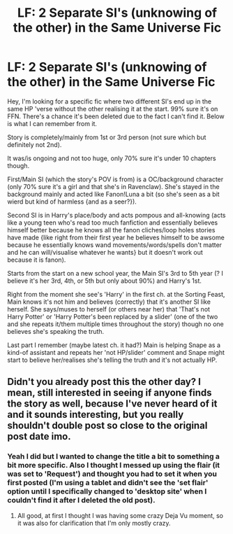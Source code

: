 #+TITLE: LF: 2 Separate SI's (unknowing of the other) in the Same Universe Fic

* LF: 2 Separate SI's (unknowing of the other) in the Same Universe Fic
:PROPERTIES:
:Author: Xzct
:Score: 8
:DateUnix: 1580005039.0
:DateShort: 2020-Jan-26
:FlairText: What's That Fic?
:END:
Hey, I'm looking for a specific fic where two different SI's end up in the same HP 'verse without the other realising it at the start. 99% sure it's on FFN. There's a chance it's been deleted due to the fact I can't find it. Below is what I can remember from it.

Story is completely/mainly from 1st or 3rd person (not sure which but definitely not 2nd).

It was/is ongoing and not too huge, only 70% sure it's under 10 chapters though.

First/Main SI (which the story's POV is from) is a OC/background character (only 70% sure it's a girl and that she's in Ravenclaw). She's stayed in the background mainly and acted like Fanon!Luna a bit (so she's seen as a bit wierd but kind of harmless {and as a seer?}).

Second SI is in Harry's place/body and acts pompous and all-knowing (acts like a young teen who's read too much fanfiction and essentially believes himself better because he knows all the fanon cliches/loop holes stories have made {like right from their first year he believes himself to be awsome because he essentially knows wand movements/words/spells don't matter and he can will/visualise whatever he wants} but it doesn't work out because it is fanon).

Starts from the start on a new school year, the Main SI's 3rd to 5th year (? I believe it's her 3rd, 4th, or 5th but only about 90%) and Harry's 1st.

Right from the moment she see's 'Harry' in the first ch. at the Sorting Feast, Main knows it's not him and believes (correctly) that it's another SI like herself. She says/muses to herself (or others near her) that 'That's not Harry Potter' or 'Harry Potter's been replaced by a slider' (one of the two and she repeats it/them multiple times throughout the story) though no one believes she's speaking the truth.

Last part I remember (maybe latest ch. it had?) Main is helping Snape as a kind-of assistant and repeats her 'not HP/slider' comment and Snape might start to believe her/realises she's telling the truth and it's not actually HP.


** Didn't you already post this the other day? I mean, still interested in seeing if anyone finds the story as well, because I've never heard of it and it sounds interesting, but you really shouldn't double post so close to the original post date imo.
:PROPERTIES:
:Author: Werefoxz
:Score: 1
:DateUnix: 1580017140.0
:DateShort: 2020-Jan-26
:END:

*** Yeah I did but I wanted to change the title a bit to something a bit more specific. Also I thought I messed up using the flair (it was set to 'Request') and thought you had to set it when you first posted (I'm using a tablet and didn't see the 'set flair' option until I specifically changed to 'desktop site' when I couldn't find it after I deleted the old post).
:PROPERTIES:
:Author: Xzct
:Score: 2
:DateUnix: 1580057002.0
:DateShort: 2020-Jan-26
:END:

**** All good, at first I thought I was having some crazy Deja Vu moment, so it was also for clarification that I'm only mostly crazy.
:PROPERTIES:
:Author: Werefoxz
:Score: 1
:DateUnix: 1580059454.0
:DateShort: 2020-Jan-26
:END:
